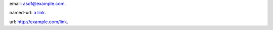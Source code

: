 email: asdf@example.com.

named-url: `a link <http://example.com/link>`_.

url: http://example.com/link.
